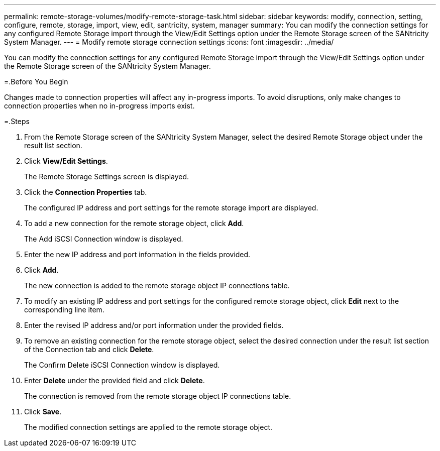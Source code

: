 ---
permalink: remote-storage-volumes/modify-remote-storage-task.html
sidebar: sidebar
keywords: modify, connection, setting, configure, remote, storage, import, view, edit, santricity, system, manager
summary: You can modify the connection settings for any configured Remote Storage import through the View/Edit Settings option under the Remote Storage screen of the SANtricity System Manager.
---
= Modify remote storage connection settings
:icons: font
:imagesdir: ../media/

[.lead]
You can modify the connection settings for any configured Remote Storage import through the View/Edit Settings option under the Remote Storage screen of the SANtricity System Manager.

=.Before You Begin

Changes made to connection properties will affect any in-progress imports. To avoid disruptions, only make changes to connection properties when no in-progress imports exist.

=.Steps

. From the Remote Storage screen of the SANtricity System Manager, select the desired Remote Storage object under the result list section.
. Click *View/Edit Settings*.
+
The Remote Storage Settings screen is displayed.

. Click the *Connection Properties* tab.
+
The configured IP address and port settings for the remote storage import are displayed.

. To add a new connection for the remote storage object, click *Add*.
+
The Add iSCSI Connection window is displayed.

. Enter the new IP address and port information in the fields provided.
. Click *Add*.
+
The new connection is added to the remote storage object IP connections table.

. To modify an existing IP address and port settings for the configured remote storage object, click *Edit* next to the corresponding line item.
. Enter the revised IP address and/or port information under the provided fields.
. To remove an existing connection for the remote storage object, select the desired connection under the result list section of the Connection tab and click *Delete*.
+
The Confirm Delete iSCSI Connection window is displayed.

. Enter *Delete* under the provided field and click *Delete*.
+
The connection is removed from the remote storage object IP connections table.

. Click *Save*.
+
The modified connection settings are applied to the remote storage object.
